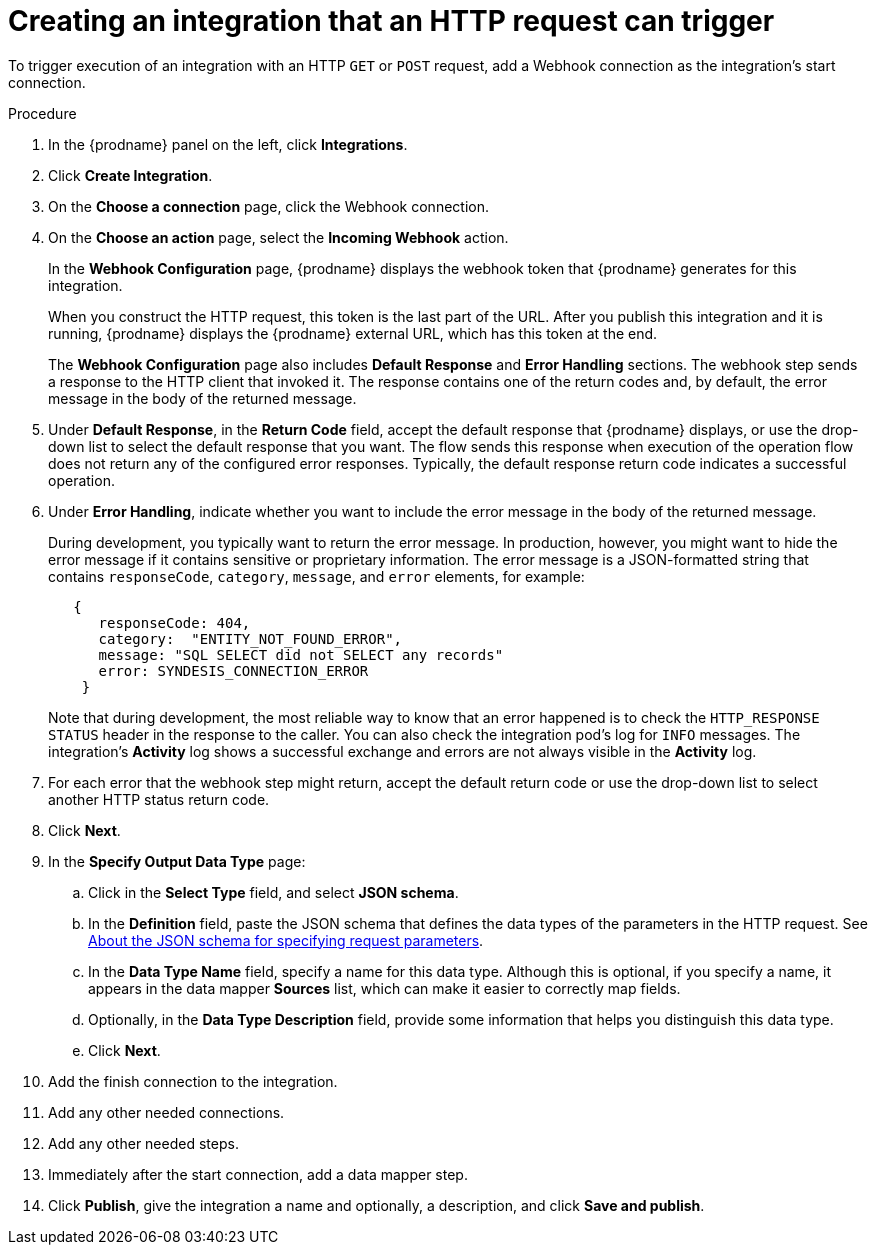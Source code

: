 // This module is included in the following assemblies:
// as_triggering-integrations-with-http-requests.adoc

[id='start-with-webhook-connection_{context}']
= Creating an integration that an HTTP request can trigger

To trigger execution of an integration with an HTTP `GET` or `POST` request,
add a Webhook connection as the integration's start connection. 

.Procedure

. In the {prodname} panel on the left, click *Integrations*.
. Click *Create Integration*.
. On the *Choose a connection* page, click the Webhook connection.
. On the *Choose an action* page, select the *Incoming Webhook* action. 
+
In the *Webhook Configuration* page, {prodname} displays the webhook
token that {prodname} generates for this integration. 
+
When you construct the HTTP request, this token is the last part of the URL. 
After you publish this integration and it is running, {prodname} displays
the {prodname} external URL, which has this token at the end. 
+
The *Webhook Configuration* page also includes *Default Response* and *Error Handling* sections. The webhook step sends a response to the HTTP client that invoked it. The response contains one of the return codes and, by default, the error message in the body of the returned message.

. Under *Default Response*, in the *Return Code* field, accept the default response that {prodname} displays, or use the drop-down list to select the default response that you want. The flow sends this response when execution of the operation flow does not return any of the configured error responses. Typically, the default response return code indicates a successful operation. 

. Under *Error Handling*, indicate whether you want to include the error message in the body of the returned message. 
+
During development, you typically want to return the error message. In production, however, you might want to hide the error message if it contains sensitive or proprietary information. The error message is a JSON-formatted string that contains `responseCode`, `category`, `message`, and `error` elements, for example: 
+
[source,json]
----
   {
      responseCode: 404,
      category:  "ENTITY_NOT_FOUND_ERROR",
      message: "SQL SELECT did not SELECT any records"
      error: SYNDESIS_CONNECTION_ERROR
    }
----
+
Note that during development, the most reliable way to know that an error happened is to check the `HTTP_RESPONSE STATUS` header in the response to the caller. You can also check the integration pod’s log for `INFO` messages. The integration’s *Activity* log shows a successful exchange and errors are not always visible in the *Activity* log.

. For each error that the webhook step might return, accept the default return code or use the drop-down list to select another HTTP status return code. 

. Click *Next*. 
. In the *Specify Output Data Type* page:
.. Click in the *Select Type* field, and select *JSON schema*.
.. In the *Definition* field, paste the JSON schema that defines the data 
types of the parameters in the HTTP request. See 
link:{LinkFuseOnlineIntegrationGuide}#about-json-schema-for-http-requests_webhook[About the JSON schema for specifying request parameters]. 
.. In the *Data Type Name* field, specify a name for this data type. 
Although this is optional, if you specify a name, it appears in the 
data mapper *Sources* list, which can make it easier to correctly map fields. 
.. Optionally, in the *Data Type Description* field, provide some information 
that helps you distinguish this data type.
.. Click *Next*. 
. Add the finish connection to the integration. 
. Add any other needed connections.
. Add any other needed steps.
. Immediately after the start connection, add a data mapper step. 
. Click *Publish*, give the integration a name and optionally, a description, 
and click *Save and publish*. 
